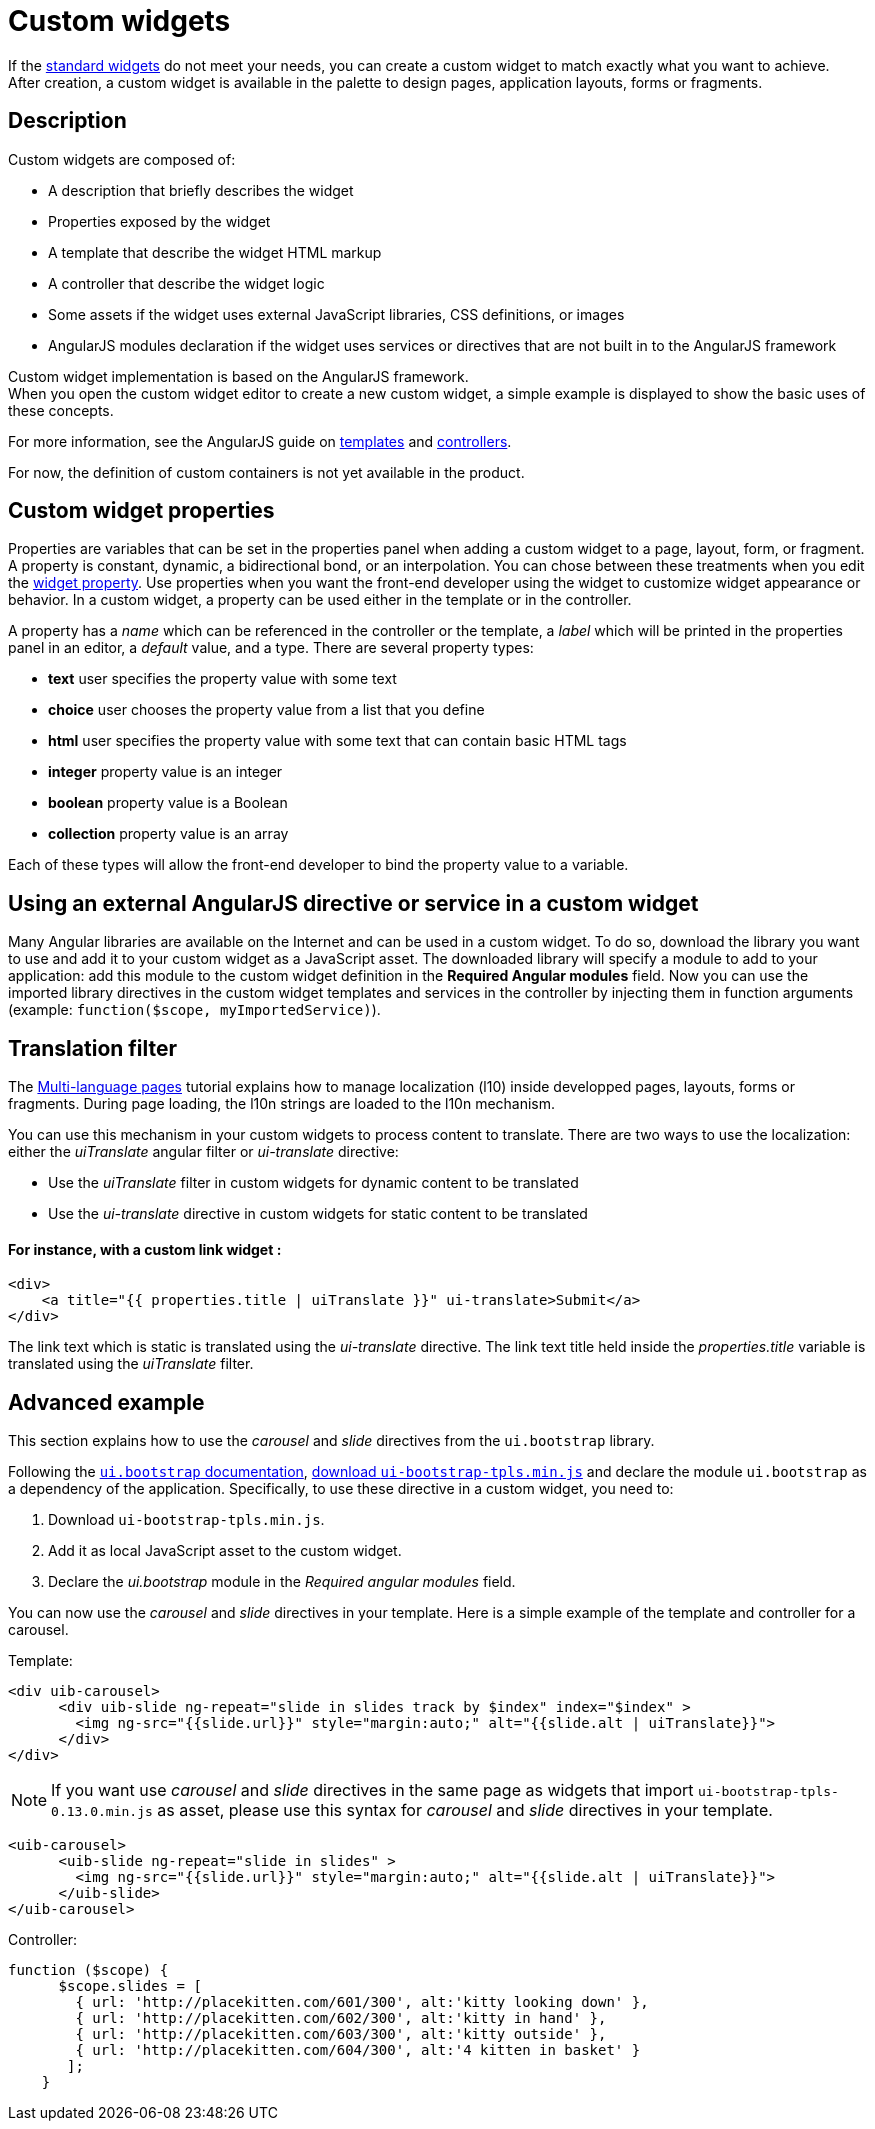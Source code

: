 = Custom widgets

If the xref:widgets.adoc[standard widgets] do not meet your needs, you can create a custom widget to match exactly what you want to achieve. +
After creation, a custom widget is available in the palette to design pages, application layouts, forms or fragments.

== Description

Custom widgets are composed of:

* A description that briefly describes the widget
* Properties exposed by the widget
* A template that describe the widget HTML markup
* A controller that describe the widget logic
* Some assets if the widget uses external JavaScript libraries, CSS definitions, or images
* AngularJS modules declaration if the widget uses services or directives that are not built in to the AngularJS framework

Custom widget implementation is based on the AngularJS framework. +
When you open the custom widget editor to create a new custom widget, a simple example is displayed to show the basic uses of these concepts.

For more information, see the AngularJS guide on https://docs.angularjs.org/guide/templates[templates] and https://docs.angularjs.org/guide/controller[controllers].

For now, the definition of custom containers is not yet available in the product.

== Custom widget properties

Properties are variables that can be set in the properties panel when adding a custom widget to a page, layout, form, or fragment. +
A property is constant, dynamic, a bidirectional bond, or an interpolation. You can chose between these treatments when you edit the xref:widget-properties.adoc[widget property]. Use properties when you want the front-end developer using the widget to customize widget appearance or behavior. In a custom widget, a property can be used either in the template or in the controller.

A property has a _name_ which can be referenced in the controller or the template, a _label_ which will be printed in the properties panel in an editor, a _default_ value, and a type. There are several property types:

* *text* user specifies the property value with some text
* *choice* user chooses the property value from a list that you define
* *html* user specifies the property value with some text that can contain basic HTML tags
* *integer* property value is an integer
* *boolean* property value is a Boolean
* *collection* property value is an array

Each of these types will allow the front-end developer to bind the property value to a variable.

== Using an external AngularJS directive or service in a custom widget

Many Angular libraries are available on the Internet and can be used in a custom widget. To do so, download the library you want to use and add it to your custom widget as a JavaScript asset. The downloaded library will specify a module to add to your application: add this module to the custom widget definition in the *Required Angular modules* field. Now you can use the imported library directives in the custom widget templates and services in the controller by injecting them in function arguments (example: `function($scope, myImportedService)`).

== Translation filter

The xref:multi-language-pages.adoc[Multi-language pages] tutorial explains how to manage localization (l10) inside developped pages, layouts, forms or fragments. During page loading, the l10n strings are loaded to the l10n mechanism.

You can use this mechanism in your custom widgets to process content to translate. There are two ways to use the localization: either the _uiTranslate_ angular filter or _ui-translate_ directive:

* Use the _uiTranslate_ filter in custom widgets for dynamic content to be translated
* Use the _ui-translate_ directive in custom widgets for static content to be translated

[discrete]
==== For instance, with a custom link widget :

----
<div>
    <a title="{{ properties.title | uiTranslate }}" ui-translate>Submit</a>
</div>
----

The link text which is static is translated using the _ui-translate_ directive. The link text title held inside the _properties.title_ variable is translated using the _uiTranslate_ filter.

== Advanced example

This section explains how to use the _carousel_ and _slide_ directives from the `ui.bootstrap` library.

Following the https://angular-ui.github.io/bootstrap/#/getting_started[`ui.bootstrap` documentation],
https://angular-ui.github.io/bootstrap/[download `ui-bootstrap-tpls.min.js`] and declare the module `ui.bootstrap` as a dependency of the application. Specifically, to use these directive in a custom widget, you need to:

. Download `ui-bootstrap-tpls.min.js`.
. Add it as local JavaScript asset to the custom widget.
. Declare the _ui.bootstrap_ module in the _Required angular modules_ field.

You can now use the _carousel_ and _slide_ directives in your template. Here is a simple example of the template and controller for a carousel.

Template:

[source,html]
----
<div uib-carousel>
      <div uib-slide ng-repeat="slide in slides track by $index" index="$index" >
        <img ng-src="{{slide.url}}" style="margin:auto;" alt="{{slide.alt | uiTranslate}}">
      </div>
</div>
----

NOTE: If you want use _carousel_ and _slide_ directives in the same page as widgets that import `ui-bootstrap-tpls-0.13.0.min.js` as asset,
please use this syntax for _carousel_ and _slide_ directives in your template.

[source,html]
----
<uib-carousel>
      <uib-slide ng-repeat="slide in slides" >
        <img ng-src="{{slide.url}}" style="margin:auto;" alt="{{slide.alt | uiTranslate}}">
      </uib-slide>
</uib-carousel>
----

Controller:

[source,javascript]
----
function ($scope) {
      $scope.slides = [
        { url: 'http://placekitten.com/601/300', alt:'kitty looking down' },
        { url: 'http://placekitten.com/602/300', alt:'kitty in hand' },
        { url: 'http://placekitten.com/603/300', alt:'kitty outside' },
        { url: 'http://placekitten.com/604/300', alt:'4 kitten in basket' }
       ];
    }
----
